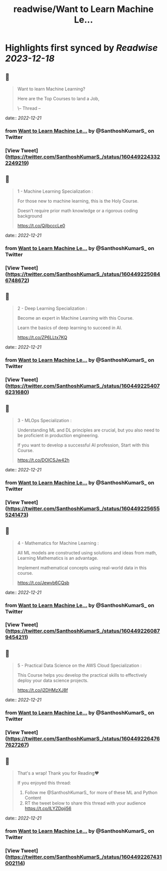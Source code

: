 :PROPERTIES:
:title: readwise/Want to Learn Machine Le...
:END:

:PROPERTIES:
:author: [[SanthoshKumarS_ on Twitter]]
:full-title: "Want to Learn Machine Le..."
:category: [[tweets]]
:url: https://twitter.com/SanthoshKumarS_/status/1604492243322249219
:image-url: https://pbs.twimg.com/profile_images/1605997847589326853/kfhjA-bc.jpg
:END:

* Highlights first synced by [[Readwise]] [[2023-12-18]]
** 📌
#+BEGIN_QUOTE
Want to learn Machine Learning?

Here are the Top Courses to land a Job,

\-- Thread -- 
#+END_QUOTE
    date:: [[2022-12-21]]
*** from _Want to Learn Machine Le..._ by @SanthoshKumarS_ on Twitter
*** [View Tweet](https://twitter.com/SanthoshKumarS_/status/1604492243322249219)
** 📌
#+BEGIN_QUOTE
1 - Machine Learning Specialization :

For those new to machine learning, this is the Holy Course.

Doesn’t require prior math knowledge or a rigorous coding background

https://t.co/QjIbcccLe0 
#+END_QUOTE
    date:: [[2022-12-21]]
*** from _Want to Learn Machine Le..._ by @SanthoshKumarS_ on Twitter
*** [View Tweet](https://twitter.com/SanthoshKumarS_/status/1604492250846748672)
** 📌
#+BEGIN_QUOTE
2 - Deep Learning Specialization :

Become an expert in Machine Learning with this Course.

Learn the basics of deep learning to succeed in AI.

https://t.co/ZP6LLtx7KQ 
#+END_QUOTE
    date:: [[2022-12-21]]
*** from _Want to Learn Machine Le..._ by @SanthoshKumarS_ on Twitter
*** [View Tweet](https://twitter.com/SanthoshKumarS_/status/1604492254076231680)
** 📌
#+BEGIN_QUOTE
3 - MLOps Specialization :

Understanding ML and DL principles are crucial, but you also need to be proficient in production engineering.

If you want to develop a successful AI profession, Start with this Course.

https://t.co/DOICSJw42h 
#+END_QUOTE
    date:: [[2022-12-21]]
*** from _Want to Learn Machine Le..._ by @SanthoshKumarS_ on Twitter
*** [View Tweet](https://twitter.com/SanthoshKumarS_/status/1604492256555241473)
** 📌
#+BEGIN_QUOTE
4 - Mathematics for Machine Learning :

All ML models are constructed using solutions and ideas from math, Learning Mathematics is an advantage.

Implement mathematical concepts using real-world data in this course.

https://t.co/Jewvb6CQsb 
#+END_QUOTE
    date:: [[2022-12-21]]
*** from _Want to Learn Machine Le..._ by @SanthoshKumarS_ on Twitter
*** [View Tweet](https://twitter.com/SanthoshKumarS_/status/1604492260879454211)
** 📌
#+BEGIN_QUOTE
5 - Practical Data Science on the AWS Cloud Specialization :

This Course helps you develop the practical skills to effectively deploy your data science projects. 

https://t.co/j2DHMzXJ8f 
#+END_QUOTE
    date:: [[2022-12-21]]
*** from _Want to Learn Machine Le..._ by @SanthoshKumarS_ on Twitter
*** [View Tweet](https://twitter.com/SanthoshKumarS_/status/1604492264767627267)
** 📌
#+BEGIN_QUOTE
That's a wrap! Thank you for Reading❤

If you enjoyed this thread:

1. Follow me @SanthoshKumarS_ for more of these ML and Python Content
2. RT the tweet below to share this thread with your audience https://t.co/lLYZDpji56 
#+END_QUOTE
    date:: [[2022-12-21]]
*** from _Want to Learn Machine Le..._ by @SanthoshKumarS_ on Twitter
*** [View Tweet](https://twitter.com/SanthoshKumarS_/status/1604492267431002114)